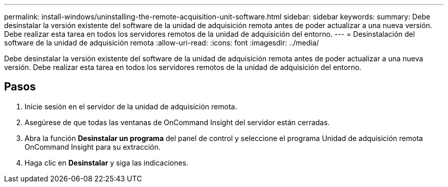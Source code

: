 ---
permalink: install-windows/uninstalling-the-remote-acquisition-unit-software.html 
sidebar: sidebar 
keywords:  
summary: Debe desinstalar la versión existente del software de la unidad de adquisición remota antes de poder actualizar a una nueva versión. Debe realizar esta tarea en todos los servidores remotos de la unidad de adquisición del entorno. 
---
= Desinstalación del software de la unidad de adquisición remota
:allow-uri-read: 
:icons: font
:imagesdir: ../media/


[role="lead"]
Debe desinstalar la versión existente del software de la unidad de adquisición remota antes de poder actualizar a una nueva versión. Debe realizar esta tarea en todos los servidores remotos de la unidad de adquisición del entorno.



== Pasos

. Inicie sesión en el servidor de la unidad de adquisición remota.
. Asegúrese de que todas las ventanas de OnCommand Insight del servidor están cerradas.
. Abra la función *Desinstalar un programa* del panel de control y seleccione el programa Unidad de adquisición remota OnCommand Insight para su extracción.
. Haga clic en *Desinstalar* y siga las indicaciones.

